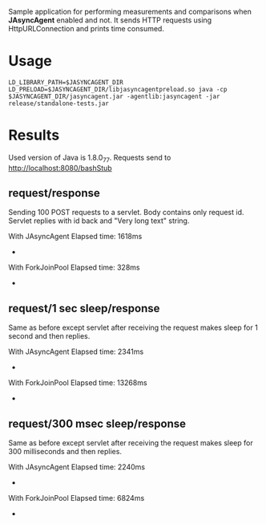 Sample application for performing measurements and comparisons when *JAsyncAgent* enabled and not. It sends HTTP requests using HttpURLConnection and prints time consumed.

* Usage

#+BEGIN_EXAMPLE
LD_LIBRARY_PATH=$JASYNCAGENT_DIR LD_PRELOAD=$JASYNCAGENT_DIR/libjasyncagentpreload.so java -cp $JASYNCAGENT_DIR/jasyncagent.jar -agentlib:jasyncagent -jar release/standalone-tests.jar
#+END_EXAMPLE

* Results

Used version of Java is 1.8.0_77.
Requests send to http://localhost:8080/bashStub

** request/response

Sending 100 POST requests to a servlet. Body contains only request id. Servlet replies with id back and "Very long text" string.

With JAsyncAgent
Elapsed time: 1618ms
-
With ForkJoinPool
Elapsed time: 328ms
-

** request/1 sec sleep/response

Same as before except servlet after receiving the request makes sleep for 1 second and then replies.

With JAsyncAgent
Elapsed time: 2341ms
-
With ForkJoinPool
Elapsed time: 13268ms
-

** request/300 msec sleep/response

Same as before except servlet after receiving the request makes sleep for 300 milliseconds and then replies.

With JAsyncAgent
Elapsed time: 2240ms
-
With ForkJoinPool
Elapsed time: 6824ms
-

